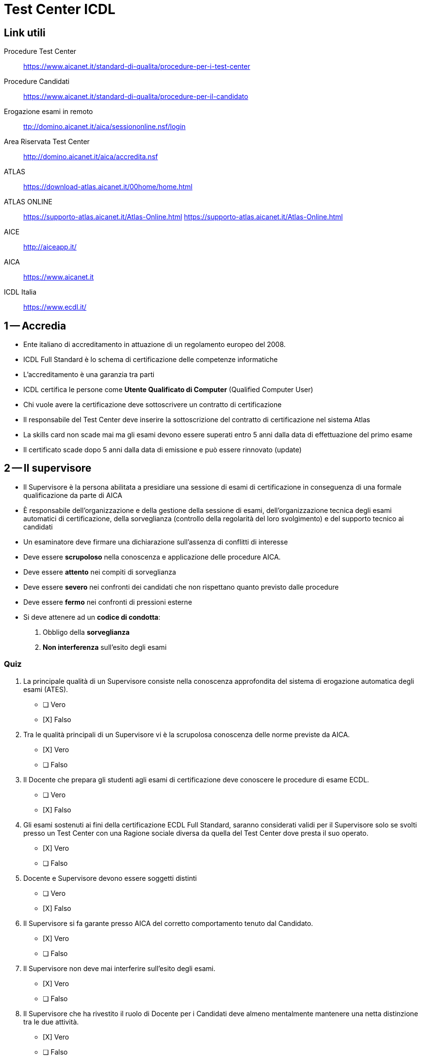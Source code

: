 = Test Center ICDL

== Link utili

Procedure Test Center:: https://www.aicanet.it/standard-di-qualita/procedure-per-i-test-center[https://www.aicanet.it/standard-di-qualita/procedure-per-i-test-center]
Procedure Candidati:: https://www.aicanet.it/standard-di-qualita/procedure-per-il-candidato[https://www.aicanet.it/standard-di-qualita/procedure-per-il-candidato]
Erogazione esami in remoto::  http://domino.aicanet.it/aica/sessiononline.nsf/login[ttp://domino.aicanet.it/aica/sessiononline.nsf/login]
Area Riservata Test Center:: http://domino.aicanet.it/aica/accredita.nsf[http://domino.aicanet.it/aica/accredita.nsf]
ATLAS:: https://download-atlas.aicanet.it/00home/home.html[https://download-atlas.aicanet.it/00home/home.html]
ATLAS ONLINE:: https://supporto-atlas.aicanet.it/Atlas-Online.html[https://supporto-atlas.aicanet.it/Atlas-Online.html] https://supporto-atlas.aicanet.it/Atlas-Online.html
AICE:: http://aiceapp.it/[http://aiceapp.it/]
AICA:: https://www.aicanet.it/[https://www.aicanet.it]
ICDL Italia:: https://www.ecdl.it/[https://www.ecdl.it/]

== 1 -- Accredia

* Ente italiano di accreditamento in attuazione di un regolamento europeo del 2008.
* ICDL Full Standard è lo schema di certificazione delle competenze informatiche
* L'accreditamento è una garanzia tra parti
* ICDL certifica le persone come **Utente Qualificato di Computer** (Qualified Computer User)
* Chi vuole avere la certificazione deve sottoscrivere un contratto di certificazione
* Il responsabile del Test Center deve inserire la sottoscrizione del contratto di certificazione nel sistema Atlas
* La skills card non scade mai ma gli esami devono essere superati entro 5 anni dalla data di effettuazione del primo esame
* Il certificato scade dopo 5 anni dalla data di emissione e può essere rinnovato (update)

== 2 -- Il supervisore

* Il Supervisore è la persona abilitata a presidiare una sessione di esami di certificazione in conseguenza di una formale qualificazione da parte di AICA
* È responsabile dell'organizzazione e della gestione della sessione di esami, dell'organizzazione tecnica degli esami automatici di certificazione, della sorveglianza (controllo della regolarità del loro svolgimento) e del supporto tecnico ai candidati
* Un esaminatore deve firmare una dichiarazione sull'assenza di conflitti di interesse
* Deve essere **scrupoloso** nella conoscenza e applicazione delle procedure AICA.
* Deve essere **attento** nei compiti di sorveglianza
* Deve essere **severo** nei confronti dei candidati che non rispettano quanto previsto dalle procedure
* Deve essere **fermo** nei confronti di pressioni esterne
* Si deve attenere ad un **codice di condotta**:
. Obbligo della **sorveglianza**
. **Non interferenza** sull'esito degli esami

=== Quiz

====
. La principale qualità di un Supervisore consiste nella conoscenza approfondita del sistema di erogazione automatica degli esami (ATES).

* [ ] Vero
* [X] Falso

. Tra le qualità principali di un Supervisore vi è la scrupolosa conoscenza delle norme previste da AICA.

* [X] Vero
* [ ] Falso

. Il Docente che prepara gli studenti agli esami di certificazione deve conoscere le procedure di esame ECDL.

* [ ] Vero
* [X] Falso

. Gli esami sostenuti ai fini della certificazione ECDL Full Standard, saranno considerati validi per il Supervisore solo se svolti presso un Test Center con una Ragione sociale diversa da quella del Test Center dove presta il suo operato.

* [X] Vero
* [ ] Falso

. Docente e Supervisore devono essere soggetti distinti

* [ ] Vero
* [X] Falso

. Il Supervisore si fa garante presso AICA del corretto comportamento tenuto dal Candidato.

* [X] Vero
* [ ] Falso

. Il Supervisore non deve mai interferire sull’esito degli esami.

* [X] Vero
* [ ] Falso

. Il Supervisore che ha rivestito il ruolo di Docente per i Candidati deve almeno mentalmente mantenere una netta distinzione tra le due attività.

* [X] Vero
* [ ] Falso

. E’ sempre preferibile che il ruolo di Docente rimanga distinto da quello di Supervisore.

* [X] Vero
* [ ] Falso

. Per garantire l’oggettività dell’esito dell’esame Il Supervisore deve far sì che il Candidato affronti la prova senza aiuti esterni di nessun tipo.

* [X] Vero
* [ ] Falso

. Per ogni sessione al Supervisore viene richiesta una Dichiarazione di assenza di conflitto di interessi ai sensi della norma ISO17024

* [ ] Vero
* [X] Falso

. Un buon Supervisore è consapevole di dover in primo luogo garantire l’oggettività dell’esito degli esami.

* [X] Vero
* [ ] Falso

. Il ruolo del Supervisore AICA si caratterizza per il particolare codice di condotta.

* [X] Vero
* [ ] Falso

. Il ruolo di Supervisore prevede il rispetto di uno specifico codice di comportamento.

* [X] Vero
* [ ] Falso

. Durante la sessione di esami, il Supervisore che ha svolto il ruolo di Docente può fare precisazioni su aspetti trascurati nella attività formativa.

* [ ] Vero
* [X] Falso
====

== Approntamento delle postazioni

. Provvedere all'approntamento delle postazioni di esami e del server del sistema ATES
. Prima dell'inizio di ogni sessione di esami
.. verificare il corretto funzionamento e la corretta configurazione delle attrezzature informatiche
.. verificare corretta installazione componenti sistema ATES
.. verificare che firewall e antivirus non interferiscano
.. verificare distanza (almeno 80 cm) o sistema di separazione per ridurre rischi di interazione tra candidati
. verificare che le postazioni siano libere da qualunque documentazione

====

. La corretta distanza tra le postazioni deve essere controllata dal Supervisore nel momento in cui vengono assegnate ai candidati

* [ ] Vero
* [X] Falso

. Prima che la sessione abbia inizio occorre accertarsi che altri software installati non interferiscano con il corretto funzionamento del sistema ATES (es. firewall
o antivirus)

* [X] Vero
* [ ] Falso

. Prima che la sessione abbia inizio il Supervisore deve rimuovere dalle postazioni l’eventuale documentazione che non appartiene al Test Center.

* [ ] Vero
* [X] Falso

. Prima che la sessione abbia inizio il Supervisore deve verificare il corretto funzionamento delle postazioni messe a disposizione dei candidati.

* [X] Vero
* [ ] Falso

. Per un efficace servizio di certificazione il Test Center, quando lo ritiene necessario, deve provvedere all’approntamento delle postazioni di esame

* [ ] Vero
* [X] Falso

. L’approntamento delle postazioni può essere delegata al tecnico di laboratorio, che se ne assume la piena responsabilità

* [ ] Vero
* [X] Falso

. Prima che la sessione abbia inizio il Supervisore deve verificare la corretta distanza tra le postazioni messe a disposizione dei candidati.

* [X] Vero
* [ ] Falso

. La disposizione a scacchiera delle postazioni può essere adottata stabilmente quando consente l’utilizzo del numero minimo previsto di PC

* [X] Vero
* [ ] Falso

. L’interposizione di divisori tra le postazioni è consigliato ai fini della privacy dei candidati

* [ ] Vero
* [X] Falso

. Nelle postazioni utilizzare per gli esami di certificazione deve essere installato solamente il software ATES

* [ ] Vero
* [X] Falso
====

== 4 -- Operazioni preliminari per l'accesso dei candidati

. Abilitazione delle postazioni di esame
.. accendere i PC
.. loggarsi
.. avviare il software ATES nella postazione docente e in quelle abilitate ai candidati
.. andare sulla schermata di login
. Compilazione del **registro esami**
.. Tutti i supervisiori firmano il registro stampato
.. Tutti i candidati presenti firmano il registro stampato
. Stampa del **verbale sessione di esami**
.. deve essere stampato contestualmente al registro esami
.. tutte le anomalie devono essere annotate
. Riconoscimento formale dei candidati
.. prima dell'accesso alla postazione il candidato deve essere riconosciuto mediante un documento di identità
.. se il candidato non ha un documento di identità può essere riconosciuto da due persone maggiorenni. In tal caso sul verbale della sessione devono essere registrati gli estremi dei documenti delle due persone maggiorenni e il motivo per il quale il supervisore ha valutato ammissibile il riconoscimento
.. il riconoscimento può essere delegato a personale di segreteria
.. gli estremi del documento sono annotati nel registro esami
.. il candidato firma il registro esami
. Comunicazione password d'accesso al sistema ATES
.. Prima dell'inizio della prima prova il supervisore comunica privatamente i dati di accesso
. Illustrazione della metodologia di esami
.. norme per i candidati, da far sottoscrivere
.. tutorial messi a disposizione da AICA
 .. il tutorial deve essere eseguito necessariamente anche il giorno precedente quello della prova di esame

====

. Una illustrazione delle modalità di svolgimento degli esami ECDL da parte del Supervisore, favorisce un corretto svolgimento della sessione.


* [X] Vero
* [ ] Falso

. Il riconoscimento formale del Candidato può essere effettuato da altro personale del Test Center purché il Supervisore affianchi la persona incaricata durante tale operazione.

* [ ] Vero
* [X] Falso

. Il Supervisore che presiede la sessione al termine dell’erogazione degli esami ECDL dovrà provvedere alla compilazione esaustiva del Registro Esami.

* [ ] Vero
* [X] Falso

. Ciascun Candidato deve firmare il registro Esami in corrispondenza dei propri dati identificativi, nel caso in cui intenda accettare l’esito conseguito nell’esame sostenuto.

* [ ] Vero
* [X] Falso

. Il Supervisore che dichiara nel Registro Esami di presiedere la Sessione, è responsabile dell’autenticità di quanto riportato nel documento


* [X] Vero
* [ ] Falso

. Prima di assegnare la postazione al candidato, il Supervisore deve avviare il software ATES, predisponendolo sulla schermata di login.

* [X] Vero
* [ ] Falso

. Il Registro Esami deve essere firmato dai Supervisori presenti e da tutti i Candidati che hanno sostenuto esami

* [X] Vero
* [ ] Falso

. Il Tutorial illustra al Candidato la metodologia e le modalità di svolgimento delle prove di esame.


* [X] Vero
* [ ] Falso

. Nel Verbale di sessione debbono essere annotate tutte le anomalie degne di nota, che si sono verificate durante la sessione

* [X] Vero
* [ ] Falso

. Il Supervisore deve informare i candidati dell’importanza delle norme che regolano lo svolgimento degli esami che devono essere da questi sottoscritte.

* [X] Vero
* [ ] Falso

. Il riconoscimento formale del candidato può avvenire anche per conoscenza personale del Supervisore (ad esempio, alunno interno)

* [ ] Vero
* [X] Falso

. Per ogni aula utilizzata per lo svolgimento degli esami ECDL deve essere predisposto uno specifico Registro Esami.

* [X] Vero
* [ ] Falso

. Prima dell’inizio della prima prova d’esame il Supervisore comunicherà privatamente a ciascun candidato i dati di login necessari per accedere al sistema ATES.

* [X] Vero
* [ ] Falso

. Nessun Candidato può iniziare la prima prova di esame ECDL di una sessione senza essere stato preventivamente identificato formalmente.

* [X] Vero
* [ ] Falso

. Il riconoscimento formale del Candidato deve avvenire tramite apposito documento che ne attesti l’identità.

* [X] Vero
* [ ] Falso
====


== 5 -- Norme per supervisiori e candidati

* Obblighi del supervisiore per oggettività e imparzialità
** sorveglianza della sessione di esami
*** il supervisore non deve svolgere altre attività durante la sorveglianza
*** il supervisore non deve arrecare disturbo ai candidati
** gestione della sessione di esami
*** divieto di interrompere la sorveglianza degli esami in corso
*** possibilità di dividere la sessione in turni
*** obbligo di rimanere presso il Test Center
** divieto di assistere i candidati nella soluzione dei quesiti
*** divieto di rispondere alle domande dei candidati
*** permesso di intervento solo per problemi di operatività
** rispetto dell'orario
*** prove iniziate prima dell'inizio o terminate dopo l'orario di fine sono invalide
* Obblighi dei candidati
** obbligo di sottoscrizione del documento di assunzione di responsabilità
** obbligo di esecuzione del Tutorial
** soglia di superamento della prova d'esame
*** il candidato può richiedere l'annullamento della prova se non soddisfatto della valutazione
** rispetto dei limiti di tempo
** obbligo del silenzio
*** non parlare tra candidati
*** non ragionare ad alta voce
*** non rivolgere domande al supervisore se non per problemi di operatività
** divieto di supporti esterni
*** non copiare da altri candidati
*** non deve copiare da materiale cartaceo
*** non deve usare cellulari, tablet, radio o altri dispositivi elettronici
** permanenza in aula
*** il candidato permane in aula solo per il riconoscimento, lo svolgimento delle prove, la comunicazione dell'esito
** divieto di interruzione della prova
** divieto di ripetizione di un esame nella stessa giornata
** Divieto di assistere i candidati nella soluzione dei quesiti
** Controllo dell'ora di inizio e di fine

====
. Il Supervisore dovrà astenersi dal fornire al Candidato qualsiasi delucidazione sulle domande che costituiscono la prova di esame ECDL.

* [X] Vero
* [ ] Falso

. Ciascun candidato prima di affrontare la prima prova di esame deve prendere visione ed accettare le norme relative allo svolgimento degli esami

* [X] Vero
* [ ] Falso

. Il Candidato può rimanere in aula una volta completate le prove di esame a condizione che non arrechi disturbo agli altri 

* [ ] Vero
* [X] Falso

. Con un solo Supervisore in aula, la comunicazione al Candidato dell’esito della prova di esame rappresenta il momento favorevole per procedere alla revisione delle domande errate.

* [ ] Vero
* [X] Falso

. Scopo della sorveglianza effettuata dal Supervisore durante lo svolgimento di esami ECDL è evitare la presenza di persone che possano risultare estranee al Test Center o ai Candidati.

* [ ] Vero
* [X] Falso

. Senza la presenza di almeno un Supervisore qualificato da AICA, la sessione di esami deve essere annullata o interrotta.

* [X] Vero
* [ ] Falso

. Il Supervisore può comunicare al Candidato l’esito dopo ogni singola prova solo se ciò è compatibile con le esigenze di sorveglianza della sessione di esami.

* [X] Vero
* [ ] Falso

. Durante lo svolgimento di una prova di esame ECDL, il Supervisore non può intervenire su richiesta del Candidato neppure in caso di problemi connessi all’operatività della postazione.

* [ ] Vero
* [X] Falso

. Tra gli obblighi che il Candidato sottoscrive di rispettare durante lo svolgimento di una prova di esame ECDL, vi è quello del limite di tempo concesso per quell’esame.

* [X] Vero
* [ ] Falso

. Se il Supervisore incaricato di presiedere la sessione di esami ECDL non può essere presente, il Test Center deve tempestivamente richiedere l’intervento dell’Ispettore AICA.

* [ ] Vero
* [X] Falso

. Per una migliore riuscita di una sessione di esami ECDL è opportuno che il Test Center pianifichi l’ingresso dei Candidati per turni.

* [X] Vero
* [] Falso

. Al Supervisore è fatto obbligo di rispettare integralmente i comportamenti previsti dalla pertinente Procedura AICA.

* [X] Vero
* [ ] Falso

. Il Supervisore non deve in nessun caso interferire con il Candidato durante lo svolgimento di una prova di esame ECDL.

* [X] Vero
* [ ]Falso

. Il Candidato che ha fallito una prova di esame non può ripeterla nello stesso giorno, a meno che ciò non avvenga presso un diverso Test Center.

* [ ] Vero
* [X] Falso

. Il divieto di parlare e fare rumore facilità la possibilità per i Candidati di concentrarsi sulla propria prova di esame.

* [X] Vero
* [ ] Falso
====

== 6. 

====
. Qualora il Candidato rimanga insoddisfatto dell’esito della prova di esame deve presentare ricorso ad AICA

* [ ] Vero
* [X] Falso

. Entro 15 gg dalla data in cui ha sostenuto l’esame, il candidato può richiedere chiarimenti in merito alle domande a cui non ha fornito una risposta corretta.

* [X] Vero
* [ ] Falso

. Il Test Center comunicherà via mail al candidato, entro 15 gg, l’esito delle prove di esame

* [ ] Vero
* [X] Falso

. Nel caso in cui il candidato voglia ripetere l’esame superato, deve iscriversi ad una sessione presso un diverso Test Center

* [ ] Vero
* [X] Falso

. In argomento alle prove di esame ECDL, l’esito di un ricorso inoltrato dal Test Center verrà reso noto da AICA all’interessato prima che questi concluda il percorso di certificazione.


* [ ] Vero
* [X] Falso

. Una volta superate tutte le prove di esame, entro 15gg il Candidato deve inoltrare istanza scritta ad AICA per il rilascio della relativa certificazione.


* [ ] Vero
* [X] Falso


. In assenza di registrazione via Internet degli esami, il Supervisore può richiedere ad AICA via mail il rilascio del certificato

* [ ] Vero
* [X] Falso

. La registrazione degli esami può anche avvenire inviando ad AICA un prospetto cartaceo dei risultati conseguiti dai Candidati, sottoscritto dal legale Rappresentante.

* [ ] Vero
* [X] Falso

. Per la riservatezza delle domande di esame, la correzione delle domande errate a favore del Candidato può essere effettuata in presenza di altri Candidati solo se questi hanno già superato lo stesso esame.

* [ ] Vero
* [X] Falso

. La registrazione degli esami tramite sincronizzazione via Internet deve essere effettuata non oltre 5 giorni dalla data della sessione.

* [X] Vero
* [ ] Falso

. Una volta terminata la sessione di esami ECDL, il Supervisore provvede a registrare via Internet (sincronizzazione) i risultati delle prove di esame sul database di AICA

* [X] Vero
* [ ] Falso

. In argomento alle prove di esame ECDL, le circostanze e le motivazioni che rendono ammissibile un ricorso ad AICA da parte del Test Center sono esplicitate in apposite istruzioni operative.

* [X] Vero
* [ ] Falso

. Non appena completata la valutazione automatica di tutti gli esami sostenuti, e comunque entro la fine della sessione, al candidato devono essere comunicati gli esiti riservatamente.

* [X] Vero
* [ ] Falso

. Al termine di ogni sessione sarà cura di AICA comunicare al Test Center eventuali anomalie intervenute nella sincronizzazione dati con il database centralizzato.

* [ ] Vero
* [X] Falso

. E’ compito del Supervisore, riservatamente, fornire a ciascun Candidato che ne faccia richiesta chiarimenti in merito alle domande errate, servendosi dell’apposita funzionalità disponibile nel sistema ATES.

* [X] Vero
* [ ] Falso
====

== 7--

====
. Prima dell’inizio della prima prova d’esame, il Supervisore provvederà a consegnare a ciascun Candidato la stampa delle domande, rendendo disponibili i relativi file da elaborare.

* [X] Vero
* [ ] Falso

. Per predisporre le prove di esami manuali, il Supervisore deve utilizzare l’ultima versione del MQTB relativo ai moduli della certificazione erogata.

* [X] Vero
* [ ] Falso

. Per le certificazioni erogate in modalità manuale esistono due categorie di Supervisori: gli operativi, in grado di gestire solo le sessioni d’esame; i correttori (Esaminatori), in grado di svolgere anche la valutazione delle prove di esame.

* [X] Vero
* [ ] Falso

. MQTB (Manual Question And Test Base), l’eserciziario utilizzato per una determinata certificazione, è reperibile dai Candidati sul sito web di AICA.

* [ ] Vero
* [X] Falso

. Le prove di esame con modalità di svolgimento manuale devono essere prelevate dal Supervisore nell'area riservata al Test Center e quindi predisposte per ogni Candidato.

* [X] Vero
* [ ] Falso

. Entro l’orario previsto, i Candidati devono restituire al Supervisore gli elaborati delle prove d’esame, seguendo le modalità specificate al momento della consegna.

* [X] Vero
* [ ] Falso

. Per garantire la riservatezza delle domande di esame è fatto obbligo al Supervisore di far sottoscrivere a ogni Candidato l’impegno a conservare adeguatamente il materiale di esame che gli è stato consegnato.

* [ ] Vero
* [X] Falso

. La valutazione centralizzata è un servizio offerto da AICA ai Test Center che hanno ricevuto un ricorso sull’esito della prova di esame da parte del Candidato che l’ha sostenuta.

* [ ] Vero
* [X] Falso

. Per consentire al Supervisore il controllo del tempo, tutti i Candidati devono consegnare alla stessa ora le prove relative a un determinato modulo di esame.

* [ ] Vero
* [X] Falso

. Il Supervisore, per ciascun Candidato, deve stampare le domande della prova di esame e predisporre i relativi file da elaborare almeno un giorno prima di quello previsto per la sessione.

* [ ] Vero
* [X] Falso

. Il Supervisore deve effettuare le attività di preparazione delle prove di esami manuali almeno 5 giorni prima della data prevista per la sessione.

* [ ] Vero
* [X] Falso

. Gli Associati dei Capofila autorizzati effettuano la richiesta di valutazione centralizzata al proprio Capofila, secondo le modalità definite da quest’ultimo.

* [X] Vero
* [ ] Falso

. Il Supervisore deve predisporre le prove di esame scegliendo tra quelle messe a disposizione dall’MQTB, avendo cura di variarle allo scopo di dare il più possibile compiti diversi ai Candidati.

* [X] Vero
* [ ] Falso

. Le prove di esame da assegnare ai Candidati, vengono recapitate nella casella e-mail del Test Center il giorno antecedente quello previsto per la sessione.

* [ ] Vero
* [X] Falso

. MQTB (Manual Question And Test Base), di proprietà di AICA, non è di dominio pubblico e deve quindi essere conservato dal Test Center con la massima cura e riservatezza.

* [X] Vero
* [ ] Falso
====

== 8 -- Esaminatori

====
. Gli Esaminatori certificati del Test Center, per valutare le prove di esame devono utilizzare apposite griglie di valutazione messe a disposizione da AICA per ciascun modulo di esame.

* [X] Vero
* [ ] Falso

. I file elaborati dai Candidati nel corso delle prove di esame e le relative griglie di valutazione, compilate dall’Esaminatore devono essere conservate dal Test Center fino all’avvenuta registrazione degli esiti nel sistema ATES.

* [ ] Vero
* [X] Falso

. Per la riservatezza delle domande di esame, le griglie di valutazione possono essere solo mostrate, in privato, ai Candidati che abbiano fatto una richiesta di chiarimento in merito all’esito degli esami.

* [ ] Vero
* [X] Falso

. L’Esaminatore provvederà alla valutazione di tutte le prove di esame effettuate, entro il termine massimo di 20 giorni lavorativi.

* [X] Vero
* [ ] Falso

. Per una specifica certificazione, la qualificazione di un Supervisore alla correzione di esami manuali può essere conseguente a una formale certificazione da parte di AICA.

* [X] Vero
* [ ] Falso

. La valutazione delle prove di esame effettuate dai Candidati è di competenza esclusiva di AICA, che opera attraverso i propri Supervisori.

* [ ] Vero
* [X] Falso

====

== 09 - RESPONSABILE - CONFORMITA E OBBLIGHI DEL TEST CENTER

No test

== 10 - RESPONSABILE - Gestione sessione

====
. La registrazione delle sessioni di esami ECDL nel sistema ATES viene effettuata sotto la responsabilità del Responsabile ECDL.

* [X] Vero
* [ ] Falso

. Una sessione di esami ECDL tenuta in una data e in un orario non registrati preventivamente nel sistema ATES, viene dichiarata nulla da AICA.

* [X] Vero
* [ ] Falso

. Nel caso in cui non fosse possibile provvedere in tempo utile all’annullamento di una sessione di esami ECDL attraverso il sistema ATES, il Supervisore o il Responsabile ECDL devono garantire la loro tempestiva reperibilità presso il Test Center.

* [X] Vero
* [ ] Falso

. Una sessione di esami ECDL può essere annullata servendosi del sistema ATES entro il giorno prima della data prevista per lo svolgimento.

* [X] Vero
* [ ] Falso

. Il Responsabile ECDL ha l’esclusiva responsabilità di verificare la corretta registrazione della sessione di esami nel sistema ATES prima che il Supervisore dia il via all’erogazione delle prove.

* [ ] Vero
* [X] Falso

. Il numero di sessioni di esame che il Test Center può registrare rispettando i vincoli previsti per la tipologia “straordinaria”, è illimitato.

* [X] Vero
* [ ] Falso

. La tipologia di sessione di esami ECDL  “ordinaria” prevede la partecipazione di candidati che in precedenza hanno già sostenuto altri esami.

* [ ] Vero
* [X] Falso

. Il numero di sessioni di esami ECDL “ordinarie” è di 4 al mese purché si rispetti il vincolo di un intervallo minimo di 5 giorni lavorativi tra le due date.

* [ ] Vero
* [X] Falso

. La registrazione di una sessione di esami ECDL nel sistema ATES deve avvenire con almeno 15 giorni di anticipo rispetto alla data prevista per lo svolgimento.

* [ ] Vero
* [X] Falso

. La Skills Card virtuale viene messa a disposizione del Test center dal sistema informatico ATES.

* [X] Vero
* [ ] Falso

. La Skills Card virtuale è una scheda digitale in cui sono registrati i dati anagrafici dell’intestatario e i dati relativi agli esami sostenuti.

* [X] Vero
* [ ] Falso

. Una sessione di esami ECDL può essere effettuata solo se preventivamente comunicata ad AICA attraverso una registrazione nel sistema ATES.

* [X] Vero
* [ ] Falso

. Una sessione di esami ECDL non può essere effettuata in un giorno festivo.

* [X] Vero
* [ ] Falso

. Sono sufficienti 5 giorni lavorativi di anticipo per ordinare Skills Card e esami ad AICA.

* [X] Vero
* [ ] Falso

. Il trattamento dei dati relativi all’intestatario della Skills Card è regolato dalle disposizioni in materia di Privacy.

* [X] Vero
* [ ] Falso

. La sessione di esame “straordinaria” prevede un numero minimo di iscritti o di esami.

* [X] Vero
* [ ] Falso

. La registrazione di una sessione di esami ECDL che deve svolgersi il giorno 10 maggio, deve avvenire entro il giorno 8 dello stesso mese.

* [X] Vero
* [ ] Falso

. Entro il giorno precedente quello previsto per lo svolgimento della sessione di esami ECDL, è possibile variarne il numero previsto d’iscritti e di esami.

* [X] Vero
* [ ] Falso

. Nei casi di reale emergenza, il Test Center può eccezionalmente cancellare la sessione il giorno stesso in cui ne era previsto lo svolgimento, dandone comunicazione ai Candidati.

* [ ] Vero
* [X] Falso

. Una differenza tra la tipologia di sessione di esami ECDL “ordinaria” e quella “straordinaria” consiste nel numero minimo di candidati o esami previsti.

* [X] Vero
* [ ] Falso

. E’ possibile prenotare una sessione “straordinaria” senza averne, per lo stesso mese, richiesta una “ordinaria”.

* [X] Vero
* [ ] Falso

. La registrazione delle sessioni di esami ECDL nel sistema ATES deve essere effettuata dal Legale Rappresentante del Test Center.

* [ ] Vero
* [X] Falso

. Per tutte le Certificazioni accreditate da Accredia il Test Center registrerà nel sistema ATES la Domanda di Certificazione sottoscritta in forma cartacea, entro l’ultimo esame previsto.

* [X] Vero
* [ ] Falso

. Per effettuare una sessione di esami ECDL il Test Center deve darne preventiva comunicazione scritta ad AICA.

* [ ] Vero
* [X] Falso

. Il Test Center che vende la Skills Card deve registrare nel database centrale di AICA i dati anagrafici completi della persona a cui viene intestata.

* [X] Vero
* [ ] Falso

====

== 11

== 12 -- Audit

====
. Tutte le sessioni di esame registrate da un Test Center qualificato da AICA possono essere oggetto di Audit “senza preavviso”.

* [X] Vero
* [ ] Falso

. Le Procedure AICA si ispirano alle norme internazionali relative alla gestione della Qualità.

* [X] Vero
* [ ] Falso

. In un Audit “senza preavviso”, ad esami in corso, l’Ispettore incaricato deve concludere le attività nel tempo necessario allo svolgimento delle prove di esame.

* [ ] Vero
* [X] Falso

. L’Audit “concordato” consente al Test Center la scelta dell’Ispettore al quale deve essere conferito l’incarico.

* [ ] Vero
* [X] Falso

. Al termine dell’Audit, l’Auditor incaricato redige un apposito documento sul quale riporta gli esiti delle attività svolte, consegnandone copia al Test Center.

* [X] Vero
* [ ] Falso

. Per “non conformità” si intende la mancanza di un requisito o un comportamento non conforme alle Procedure AICA.

* [X] Vero
* [ ] Falso

. E’ facoltà del Legale Rappresentante del Test Center presenziare alle attività di Audit “concordato”.

* [ ] Vero
* [X] Falso

. L’Ispettore incaricato di un Audit “senza preavviso”, presso il Test Center deve avere in visione tutta la documentazione di cui ha fatto preventiva richiesta allo stesso Test Center.

* [ ] Vero
* [X] Falso

. Per una buona riuscita dell’Audit, è sufficiente che il Supervisore fornisca all’Auditor tutta la documentazione che questi gli richiede. 

* [ ] Vero
* [X] Falso

. L’Audit senza preavviso ha per oggetto primario la verifica dei comportamenti obbligatori relativi allo svolgimento degli esami

* [X] Vero
* [ ] Falso

. L’Audit viene effettuato da AICA allo scopo di verificare il trattamento riservato ai propri clienti da parte del Test Center.

* [ ] Vero
* [X] Falso

. L’Audit “senza preavviso”, ad esami incorso, prevede che l’incontro tra l’Ispettore incaricato e il Responsabile del Test Center avvenga senza appuntamento.

* [ ] Vero
* [X] Falso

. Nel caso in cui l’Ispettore incaricato dell’Audit rilevi problematiche di particolari gravità, ne dà comunicazione ad AICA mediante la compilazione di un apposito verbale.

* [ ] Vero
* [X] Falso

. L’Audit viene effettuato da AICA presso il Test Center al fine verificare il rispetto dei comportamenti e dei requisiti previsti dai documenti contrattuali.

* [X] Vero
* [ ] Falso

. L’Audit "concordato" deve di norma concludersi entro l’orario concordato tra l’Auditor e il Test Center.

* [X] Vero
* [ ] Falso

. Il Test Center deve far pervenire ad AICA la “azione correttiva”, tramite l’Auditor, entro e non oltre 15 gg dalla data in cui si è svolto l’Audit

* [X] Vero
* [ ] Falso

. La "Raccomandazione" rappresenta una opportunità di miglioramento rilevata durante l’Audit la cui mancanza non si configura però come Non Conformità

* [X] Vero
* [ ] Falso

. La Procedura di Audit specifica a quale documentazione l’Auditor incaricato deve avere accesso presso il Test Center.

* [X] Vero
* [ ] Falso

. Gli esiti dell’Audit vengono pubblicati sul sito web di AICA al fine di garantire la massima trasparenza sulle modalità di conduzione del servizio di certificazione.

* [ ] Vero
* [X] Falso

. L’Audit “concordato” prevede che l’incontro tra l’Auditor incaricato e il Responsabile del Test Center avvenga previo appuntamento.

* [X] Vero
* [ ] Falso

====
